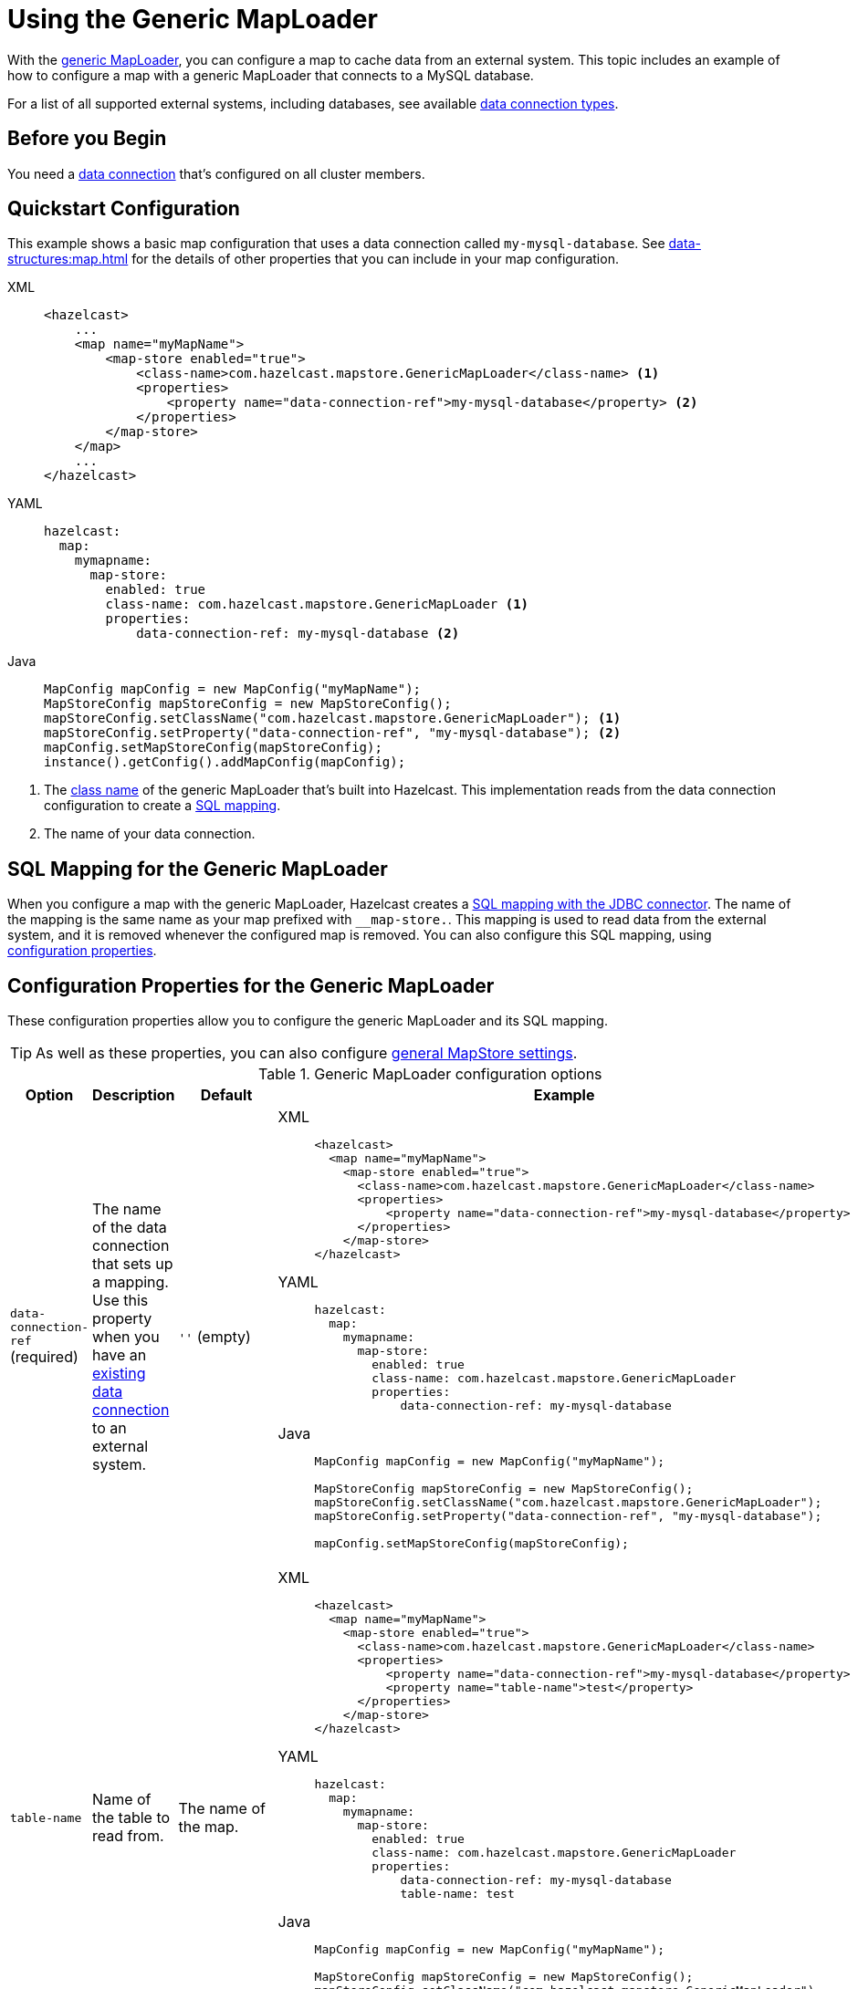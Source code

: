 = Using the Generic MapLoader
:description: With the xref:working-with-external-data.adoc#options[generic MapLoader], you can configure a map to cache data from an external system. This topic includes an example of how to configure a map with a generic MapLoader that connects to a MySQL database.
:page-beta: true

{description}

For a list of all supported external systems, including databases, see available xref:external-data-stores:external-data-stores.adoc#connectors[data connection types].

== Before you Begin

You need a xref:external-data-stores:external-data-stores.adoc[data connection] that's configured on all cluster members.

== Quickstart Configuration

This example shows a basic map configuration that uses a data connection called `my-mysql-database`. See xref:data-structures:map.adoc[] for the details of other properties that you can include in your map configuration.

[tabs] 
==== 
XML:: 
+ 
-- 
[source,xml]
----
<hazelcast>
    ...
    <map name="myMapName">
        <map-store enabled="true">
            <class-name>com.hazelcast.mapstore.GenericMapLoader</class-name> <1>
            <properties>
                <property name="data-connection-ref">my-mysql-database</property> <2>
            </properties>
        </map-store>
    </map>
    ...
</hazelcast>
----
--

YAML::
+
--
[source,yaml]
----
hazelcast:
  map:
    mymapname:
      map-store:
        enabled: true
        class-name: com.hazelcast.mapstore.GenericMapLoader <1>
        properties:
            data-connection-ref: my-mysql-database <2>
----
--
Java::
+
--
[source,java]
----
MapConfig mapConfig = new MapConfig("myMapName");
MapStoreConfig mapStoreConfig = new MapStoreConfig();
mapStoreConfig.setClassName("com.hazelcast.mapstore.GenericMapLoader"); <1>
mapStoreConfig.setProperty("data-connection-ref", "my-mysql-database"); <2>
mapConfig.setMapStoreConfig(mapStoreConfig);
instance().getConfig().addMapConfig(mapConfig);
----
--
====

<1> The xref:configuration-guide.adoc#class-name[class name] of the generic MapLoader that's built into Hazelcast. This implementation reads from the data connection configuration to create a <<mapping, SQL mapping>>.
<2> The name of your data connection.

[[mapping]]
== SQL Mapping for the Generic MapLoader

When you configure a map with the generic MapLoader, Hazelcast creates a xref:sql:mapping-to-jdbc.adoc[SQL mapping with the JDBC connector]. The name of the mapping is the same name as your map prefixed with `__map-store.`. This mapping is used to read data from the external system, and it is removed whenever the configured map is removed. You can also configure this SQL mapping, using <<data-connection-ref, configuration properties>>.

== Configuration Properties for the Generic MapLoader

These configuration properties allow you to configure the generic MapLoader and its SQL mapping.

TIP: As well as these properties, you can also configure xref:configuration-guide.adoc[general MapStore settings].

.Generic MapLoader configuration options
[cols="1a,1a,1m,2a",options="header"]
|===
|Option|Description|Default|Example

|[[data-connection-ref]]`data-connection-ref` (required)
|The name of the data connection that sets up a mapping. Use this property when you have an xref:external-data-stores:external-data-stores.adoc[existing data connection] to an external system.

a|`''` (empty)
|

[tabs] 
==== 
XML:: 
+ 
--
[source,xml]
----
<hazelcast>
  <map name="myMapName">
    <map-store enabled="true">
      <class-name>com.hazelcast.mapstore.GenericMapLoader</class-name>
      <properties>
          <property name="data-connection-ref">my-mysql-database</property>
      </properties>
    </map-store>
</hazelcast>
----
--
YAML:: 
+ 
--
[source,yaml]
----
hazelcast:
  map:
    mymapname:
      map-store:
        enabled: true
        class-name: com.hazelcast.mapstore.GenericMapLoader
        properties:
            data-connection-ref: my-mysql-database
----
--
Java:: 
+ 
--
[source,java]
----
MapConfig mapConfig = new MapConfig("myMapName");

MapStoreConfig mapStoreConfig = new MapStoreConfig();
mapStoreConfig.setClassName("com.hazelcast.mapstore.GenericMapLoader");
mapStoreConfig.setProperty("data-connection-ref", "my-mysql-database");

mapConfig.setMapStoreConfig(mapStoreConfig);
----
--
====

|[[table-name]]`table-name`
|Name of the table to read from.

a|The name of the map.
|

[tabs] 
==== 
XML:: 
+ 
--
[source,xml]
----
<hazelcast>
  <map name="myMapName">
    <map-store enabled="true">
      <class-name>com.hazelcast.mapstore.GenericMapLoader</class-name>
      <properties>
          <property name="data-connection-ref">my-mysql-database</property>
          <property name="table-name">test</property>
      </properties>
    </map-store>
</hazelcast>
----
--
YAML:: 
+ 
--
[source,yaml]
----
hazelcast:
  map:
    mymapname:
      map-store:
        enabled: true
        class-name: com.hazelcast.mapstore.GenericMapLoader
        properties:
            data-connection-ref: my-mysql-database
            table-name: test
----
--
Java:: 
+ 
--
[source,java]
----
MapConfig mapConfig = new MapConfig("myMapName");

MapStoreConfig mapStoreConfig = new MapStoreConfig();
mapStoreConfig.setClassName("com.hazelcast.mapstore.GenericMapLoader");
mapStoreConfig.setProperty("data-connection-ref", "my-mysql-database");
mapStoreConfig.setProperty("table-name", "test");

mapConfig.setMapStoreConfig(mapStoreConfig);
----
--
====

|[[mapping-type]]`mapping-type`
|SQL connector to use for the mapping.

a|The SQL connector is derived from the data connection in the configuration.
|

[tabs] 
==== 
XML:: 
+ 
--
[source,xml]
----
<hazelcast>
  <map name="myMapName">
    <map-store enabled="true">
      <class-name>com.hazelcast.mapstore.GenericMapLoader</class-name>
      <properties>
          <property name="data-connection-ref">my-mysql-database</property>
          <property name="mapping-type">JDBC</property>
      </properties>
    </map-store>
</hazelcast>
----
--
YAML:: 
+ 
--
[source,yaml]
----
hazelcast:
  map:
    mymapname:
      map-store:
        enabled: true
        class-name: com.hazelcast.mapstore.GenericMapLoader
        properties:
            data-connection-ref: my-mysql-database
            mapping-type: JDBC
----
--
Java:: 
+ 
--
[source,java]
----
MapConfig mapConfig = new MapConfig("myMapName");

MapStoreConfig mapStoreConfig = new MapStoreConfig();
mapStoreConfig.setClassName("com.hazelcast.mapstore.GenericMapLoader");
mapStoreConfig.setProperty("data-connection-ref", "my-mysql-database");
mapStoreConfig.setProperty("mapping-type", "JDBC");

mapConfig.setMapStoreConfig(mapStoreConfig);
----
--
====

|[[id-column]]`id-column`
|Name of the column that contains the primary key.

|id
|

[tabs] 
==== 
XML:: 
+ 
--
[source,xml]
----
<hazelcast>
  <map name="myMapName">
    <map-store enabled="true">
      <class-name>com.hazelcast.mapstore.GenericMapLoader</class-name>
      <properties>
          <property name="data-connection-ref">my-mysql-database</property>
          <property name="id-column">id</property>
      </properties>
    </map-store>
</hazelcast>
----
--
YAML:: 
+ 
--
[source,yaml]
----
hazelcast:
  map:
    mymapname:
      map-store:
        enabled: true
        class-name: com.hazelcast.mapstore.GenericMapLoader
        properties:
            data-connection-ref: my-mysql-database
            id-column: id
----
--
Java:: 
+ 
--
[source,java]
----
MapConfig mapConfig = new MapConfig("myMapName");

MapStoreConfig mapStoreConfig = new MapStoreConfig();
mapStoreConfig.setClassName("com.hazelcast.mapstore.GenericMapLoader");
mapStoreConfig.setProperty("data-connection-ref", "my-mysql-database");
mapStoreConfig.setProperty("id-column", "id");

mapConfig.setMapStoreConfig(mapStoreConfig);
----
--
====

|[[columns]]`columns`
|Names of the columns to map. This value must include a subset of columns in
the table. Missing columns must have a default value defined.

|
|

[tabs] 
==== 
XML:: 
+ 
--
[source,xml]
----
<hazelcast>
  <map name="myMapName">
    <map-store enabled="true">
      <class-name>com.hazelcast.mapstore.GenericMapLoader</class-name>
      <properties>
          <property name="data-connection-ref">my-mysql-database</property>
          <property name="columns">name</property>
      </properties>
    </map-store>
</hazelcast>
----
--
YAML:: 
+ 
--
[source,yaml]
----
hazelcast:
  map:
    mymapname:
      map-store:
        enabled: true
        class-name: com.hazelcast.mapstore.GenericMapLoader
        properties:
            data-connection-ref: my-mysql-database
            columns: name
----
--
Java:: 
+ 
--
[source,java]
----
MapConfig mapConfig = new MapConfig("myMapName");

MapStoreConfig mapStoreConfig = new MapStoreConfig();
mapStoreConfig.setClassName("com.hazelcast.mapstore.GenericMapLoader");
mapStoreConfig.setProperty("data-connection-ref", "my-mysql-database");
mapStoreConfig.setProperty("columns", "name");

mapConfig.setMapStoreConfig(mapStoreConfig);
----
--
====

|===


== Related Resources

- To monitor MapStores for each loaded entry, use the `EntryLoadedListener` interface. See the xref:events:object-events.adoc#listening-for-map-events[Listening for Map Events section] to learn how you can catch entry-based events.

- xref:mapstore-triggers.adoc[].

== Next Steps

See the MapStore xref:configuration-guide.adoc[configuration guide] for details about configuration options, including caching behaviors.
